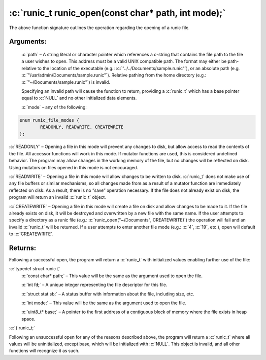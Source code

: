 .. role:: c(code)
   :language: c

====================================================
:c:`runic_t runic_open(const char* path, int mode);`
====================================================


The above function signature outlines the operation regarding the opening of a runic file.

Arguments:
==========

	:c:`path` – A string literal or character pointer which references a c-string that contains the file path to the file a user wishes to open. This address must be a valid UNIX compatible path. The format may either be path-relative to the location of the executable (e.g.: :c:`"../../Documents/sample.runic"`), or an absolute path (e.g. :c:`"/usr/admin/Documents/sample.runic"`). Relative pathing from the home directory (e.g.: :c:`"~/Documents/sample.runic"`) is invalid.

	Specifying an invalid path will cause the function to return, providing a :c:`runic_t` which has a base pointer equal to :c:`NULL` and no other initialized data elements.

	:c:`mode` – any of the following:


.. code-block:: c

	enum runic_file_modes {
		READONLY, READWRITE, CREATEWRITE
	};

:c:`READONLY` – Opening a file in this mode will prevent any changes to disk, but allow access to read the contents of the file. All accessor functions will work in this mode. If mutator functions are used, this is considered undefined behavior. The program may allow changes in the working memory of the file, but no changes will be reflected on disk. Using mutators on files opened in this mode is not encouraged.

:c:`READWRITE` – Opening a file in this mode will allow changes to be written to disk. :c:`runic_t` does not make use of any file buffers or similar mechanisms, so all changes made from as a result of a mutator function are immediately reflected on disk. As a result, there is no “save” operation necessary. If the file does not already exist on disk, the program will return an invalid :c:`runic_t` object.

:c:`CREATEWRITE` – Opening a file in this mode will create a file on disk and allow changes to be made to it. If the file already exists on disk, it will be destroyed and overwritten by a new file with the same name. If the user attempts to specify a directory as a runic file (e.g.: :c:`runic_open("~/Documents", CREATEWRITE)`) the operation will fail and an invalid :c:`runic_t` will be returned. If a user attempts to enter another file mode (e.g.: :c:`4`, :c:`19`, etc.), open will default to :c:`CREATEWRITE`. 

Returns:
========

Following a successful open, the program will return a :c:`runic_t` with initialized values enabling further use of the file: 

:c:`typedef struct runic {`
	:c:`const char* path;`	– This value will be the same as the argument used to open the file.

	:c:`int fd;`			– A unique integer representing the file descriptor for this file.

	:c:`struct stat sb;`	– A status buffer with information about the file, including size, etc.

	:c:`int mode;`			– This value will be the same as the argument used to open the file.

	:c:`uint8_t* base;`		– A pointer to the first address of a contiguous block of memory where the file exists in heap space.

:c:`} runic_t;`

Following an unsuccessful open for any of the reasons described above, the program will return a :c:`runic_t` where all values will be uninitialized, except base, which will be initialized with :c:`NULL`. This object is invalid, and all other functions will recognize it as such.
